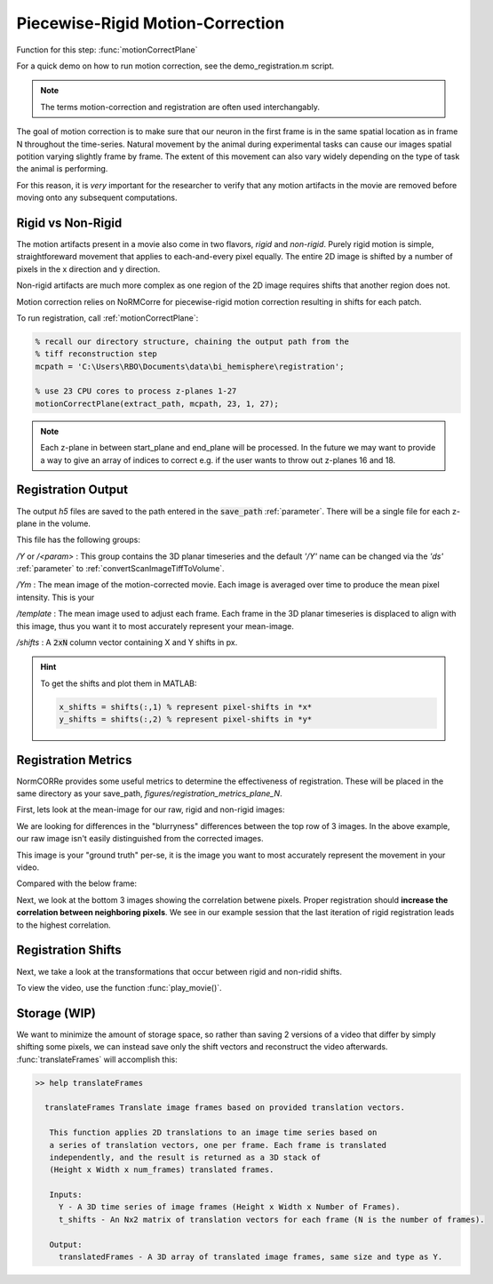 Piecewise-Rigid Motion-Correction
================================================================

Function for this step: :func:`motionCorrectPlane`

For a quick demo on how to run motion correction, see the demo_registration.m script.

.. note::

   The terms motion-correction and registration are often used interchangably.


The goal of motion correction is to make sure that our neuron in the first frame is in the same spatial location as in frame N throughout the time-series.
Natural movement by the animal during experimental tasks can cause our images spatial potition varying slightly frame by frame. The extent of this movement can also vary widely depending
on the type of task the animal is performing.

For this reason, it is *very* important for the researcher to verify that any motion artifacts in the movie are removed before moving onto any subsequent computations.


Rigid vs Non-Rigid
*******************

The motion artifacts present in a movie also come in two flavors, `rigid` and `non-rigid`.
Purely rigid motion is simple, straightforeward movement that applies to each-and-every pixel equally.
The entire 2D image is shifted by a number of pixels in the x direction and y direction.

Non-rigid artifacts are much more complex as one region of the 2D image requires shifts that another region does not.

Motion correction relies on _`NoRMCorre` for piecewise-rigid motion correction resulting in shifts for each patch.

.. thumbnail:: ../_images/reg_patches.png
   :width: 1440

To run registration, call :ref:`motionCorrectPlane`:

.. code-block:: MATLAB

    % recall our directory structure, chaining the output path from the
    % tiff reconstruction step
    mcpath = 'C:\Users\RBO\Documents\data\bi_hemisphere\registration';

    % use 23 CPU cores to process z-planes 1-27
    motionCorrectPlane(extract_path, mcpath, 23, 1, 27);

.. note::

   Each z-plane in between start_plane and end_plane will be processed.
   In the future we may want to provide a way to give an array of indices to correct e.g. if the user wants to throw out z-planes 16 and 18.


Registration Output
*********************

The output `h5` files are saved to the path entered in the :code:`save_path` :ref:`parameter`. There will be a single file for each z-plane in the volume.

This file has the following groups:

`/Y` or `/<param>`
: This group contains the 3D planar timeseries and the default `'/Y'` name can be changed via the `'ds'` :ref:`parameter` to :ref:`convertScanImageTiffToVolume`.

`/Ym`
: The mean image of the motion-corrected movie. Each image is averaged over time to produce the mean pixel intensity. This is your

`/template`
: The mean image used to adjust each frame. Each frame in the 3D planar timeseries is displaced to align with this image, thus you want it to most accurately represent your mean-image.

`/shifts`
: A :code:`2xN` column vector containing X and Y shifts in px.

.. hint::

    To get the shifts and plot them in MATLAB:

    .. code-block:: MATLAB

        x_shifts = shifts(:,1) % represent pixel-shifts in *x*
        y_shifts = shifts(:,2) % represent pixel-shifts in *y*


Registration Metrics
***********************

NormCORRe provides some useful metrics to determine the effectiveness of registration. These will be placed in the same directory as your save_path, `figures/registration_metrics_plane_N`.

First, lets look at the mean-image for our raw, rigid and non-rigid images:

.. thumbnail:: ../_images/reg_metrics.png
   :download: true

We are looking for differences in the "blurryness" differences between the top row of 3 images.
In the above example, our raw image isn't easily distinguished from the corrected images.

.. thumbnail:: ../_images/reg_template.png
    :title: Template Image
    :download: true

This image is your "ground truth" per-se, it is the image you want to most accurately represent the movement in your video.

Compared with the below frame:

.. _storage:

.. thumbnail:: ../_images/reg_quickview_blue.png
   :group: ck
   :align: center

Next, we look at the bottom 3 images showing the correlation betwene pixels. Proper registration should **increase the correlation between neighboring pixels**.
We see in our example session that the last iteration of rigid registration leads to the highest correlation.

Registration Shifts
***********************

Next, we take a look at the transformations that occur between rigid and non-ridid shifts.

.. thumbnail:: ../_images/reg_shifts.png
   :download: true

To view the video, use the function :func:`play_movie()`.

Storage (WIP)
******************

.. thumbnail:: ../_images/gen_storage_rec.png
    :title: Recommended Data Storage Paradigm
    :download: true

We want to minimize the amount of storage space, so rather than saving 2 versions of a video that differ by simply shifting some pixels, we can instead save only the shift vectors
and reconstruct the video afterwards. :func:`translateFrames` will accomplish this:

.. code-block:: MATLAB

   >> help translateFrames

     translateFrames Translate image frames based on provided translation vectors.

      This function applies 2D translations to an image time series based on
      a series of translation vectors, one per frame. Each frame is translated
      independently, and the result is returned as a 3D stack of
      (Height x Width x num_frames) translated frames.

      Inputs:
        Y - A 3D time series of image frames (Height x Width x Number of Frames).
        t_shifts - An Nx2 matrix of translation vectors for each frame (N is the number of frames).

      Output:
        translatedFrames - A 3D array of translated image frames, same size and type as Y.
